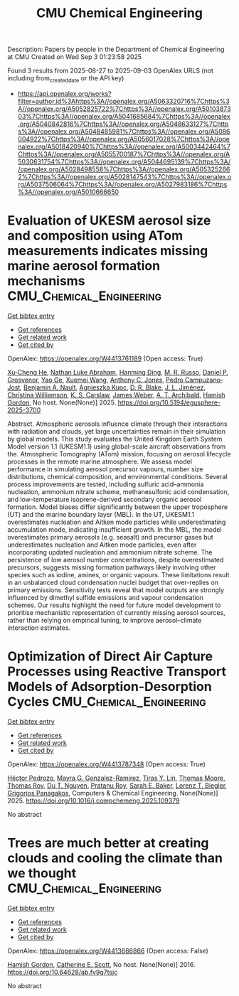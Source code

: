 #+TITLE: CMU Chemical Engineering
Description: Papers by people in the Department of Chemical Engineering at CMU
Created on Wed Sep  3 01:23:58 2025

Found 3 results from 2025-08-27 to 2025-09-03
OpenAlex URLS (not including from_created_date or the API key)
- [[https://api.openalex.org/works?filter=author.id%3Ahttps%3A//openalex.org/A5063320716%7Chttps%3A//openalex.org/A5052825722%7Chttps%3A//openalex.org/A5010387303%7Chttps%3A//openalex.org/A5041685684%7Chttps%3A//openalex.org/A5040842816%7Chttps%3A//openalex.org/A5048633127%7Chttps%3A//openalex.org/A5048485981%7Chttps%3A//openalex.org/A5086004922%7Chttps%3A//openalex.org/A5056017028%7Chttps%3A//openalex.org/A5018420940%7Chttps%3A//openalex.org/A5003442464%7Chttps%3A//openalex.org/A5055700187%7Chttps%3A//openalex.org/A5030631754%7Chttps%3A//openalex.org/A5044695139%7Chttps%3A//openalex.org/A5028498558%7Chttps%3A//openalex.org/A5053252662%7Chttps%3A//openalex.org/A5028147543%7Chttps%3A//openalex.org/A5037506064%7Chttps%3A//openalex.org/A5027983186%7Chttps%3A//openalex.org/A5010666650]]

* Evaluation of UKESM aerosol size and composition using ATom measurements indicates missing marine aerosol formation mechanisms  :CMU_Chemical_Engineering:
:PROPERTIES:
:UUID: https://openalex.org/W4413761189
:TOPICS: Atmospheric chemistry and aerosols
:PUBLICATION_DATE: 2025-08-27
:END:    
    
[[elisp:(doi-add-bibtex-entry "https://doi.org/10.5194/egusphere-2025-3700")][Get bibtex entry]] 

- [[elisp:(progn (xref--push-markers (current-buffer) (point)) (oa--referenced-works "https://openalex.org/W4413761189"))][Get references]]
- [[elisp:(progn (xref--push-markers (current-buffer) (point)) (oa--related-works "https://openalex.org/W4413761189"))][Get related work]]
- [[elisp:(progn (xref--push-markers (current-buffer) (point)) (oa--cited-by-works "https://openalex.org/W4413761189"))][Get cited by]]

OpenAlex: https://openalex.org/W4413761189 (Open access: True)
    
[[https://openalex.org/A5043129752][Xu‐Cheng He]], [[https://openalex.org/A5078321071][Nathan Luke Abraham]], [[https://openalex.org/A5028462074][Hanming Ding]], [[https://openalex.org/A5039808740][M. R. Russo]], [[https://openalex.org/A5028113214][Daniel P. Grosvenor]], [[https://openalex.org/A5046345910][Yao Ge]], [[https://openalex.org/A5100390606][Xuemei Wang]], [[https://openalex.org/A5025245146][Anthony C. Jones]], [[https://openalex.org/A5025491485][Pedro Campuzano‐Jost]], [[https://openalex.org/A5005329534][Benjamin A. Nault]], [[https://openalex.org/A5023718996][Agnieszka Kupc]], [[https://openalex.org/A5046694694][D. R. Blake]], [[https://openalex.org/A5081595136][J. L. Jiménez]], [[https://openalex.org/A5088165219][Christina Williamson]], [[https://openalex.org/A5061310552][K. S. Carslaw]], [[https://openalex.org/A5045012555][James Weber]], [[https://openalex.org/A5042559521][A. T. Archibald]], [[https://openalex.org/A5086004922][Hamish Gordon]], No host. None(None)] 2025. https://doi.org/10.5194/egusphere-2025-3700 
     
Abstract. Atmospheric aerosols influence climate through their interactions with radiation and clouds, yet large uncertainties remain in their simulation by global models. This study evaluates the United Kingdom Earth System Model version 1.1 (UKESM1.1) using global-scale aircraft observations from the. Atmospheric Tomography (ATom) mission, focusing on aerosol lifecycle processes in the remote marine atmosphere. We assess model performance in simulating aerosol precursor vapours, number size distributions, chemical composition, and environmental conditions. Several process improvements are tested, including sulfuric acid–ammonia nucleation, ammonium nitrate scheme, methanesulfonic acid condensation, and low-temperature isoprene-derived secondary organic aerosol formation. Model biases differ significantly between the upper troposphere (UT) and the marine boundary layer (MBL). In the UT, UKESM1.1 overestimates nucleation and Aitken mode particles while underestimating accumulation mode, indicating insufficient growth. In the MBL, the model overestimates primary aerosols (e.g. seasalt) and precursor gases but underestimates nucleation and Aitken mode particles, even after incorporating updated nucleation and ammonium nitrate scheme. The persistence of low aerosol number concentrations, despite overestimated precursors, suggests missing formation pathways likely involving other species such as iodine, amines, or organic vapours. These limitations result in an unbalanced cloud condensation nuclei budget that over-replies on primary emissions. Sensitivity tests reveal that model outputs are strongly influenced by dimethyl sulfide emissions and vapour condensation schemes. Our results highlight the need for future model development to prioritise mechanistic representation of currently missing aerosol sources, rather than relying on empirical tuning, to improve aerosol–climate interaction estimates.    

    

* Optimization of Direct Air Capture Processes using Reactive Transport Models of Adsorption-Desorption Cycles  :CMU_Chemical_Engineering:
:PROPERTIES:
:UUID: https://openalex.org/W4413787348
:TOPICS: Carbon Dioxide Capture Technologies, Membrane Separation and Gas Transport, Process Optimization and Integration
:PUBLICATION_DATE: 2025-08-01
:END:    
    
[[elisp:(doi-add-bibtex-entry "https://doi.org/10.1016/j.compchemeng.2025.109379")][Get bibtex entry]] 

- [[elisp:(progn (xref--push-markers (current-buffer) (point)) (oa--referenced-works "https://openalex.org/W4413787348"))][Get references]]
- [[elisp:(progn (xref--push-markers (current-buffer) (point)) (oa--related-works "https://openalex.org/W4413787348"))][Get related work]]
- [[elisp:(progn (xref--push-markers (current-buffer) (point)) (oa--cited-by-works "https://openalex.org/W4413787348"))][Get cited by]]

OpenAlex: https://openalex.org/W4413787348 (Open access: True)
    
[[https://openalex.org/A5079899169][Héctor Pedrozo]], [[https://openalex.org/A5119461633][Mayra G. Gonzalez-Ramirez]], [[https://openalex.org/A5068663944][Tiras Y. Lin]], [[https://openalex.org/A5061541871][Thomas Moore]], [[https://openalex.org/A5045383567][Thomas Roy]], [[https://openalex.org/A5073617416][Du T. Nguyen]], [[https://openalex.org/A5001937976][Pratanu Roy]], [[https://openalex.org/A5101188452][Sarah E. Baker]], [[https://openalex.org/A5052825722][Lorenz T. Biegler]], [[https://openalex.org/A5028498558][Grigorios Panagakos]], Computers & Chemical Engineering. None(None)] 2025. https://doi.org/10.1016/j.compchemeng.2025.109379 
     
No abstract    

    

* Trees are much better at creating clouds and cooling the climate than we thought  :CMU_Chemical_Engineering:
:PROPERTIES:
:UUID: https://openalex.org/W4413666866
:TOPICS: 
:PUBLICATION_DATE: 2016-10-10
:END:    
    
[[elisp:(doi-add-bibtex-entry "https://doi.org/10.64628/ab.fv9q7tsjc")][Get bibtex entry]] 

- [[elisp:(progn (xref--push-markers (current-buffer) (point)) (oa--referenced-works "https://openalex.org/W4413666866"))][Get references]]
- [[elisp:(progn (xref--push-markers (current-buffer) (point)) (oa--related-works "https://openalex.org/W4413666866"))][Get related work]]
- [[elisp:(progn (xref--push-markers (current-buffer) (point)) (oa--cited-by-works "https://openalex.org/W4413666866"))][Get cited by]]

OpenAlex: https://openalex.org/W4413666866 (Open access: False)
    
[[https://openalex.org/A5086004922][Hamish Gordon]], [[https://openalex.org/A5018704667][Catherine E. Scott]], No host. None(None)] 2016. https://doi.org/10.64628/ab.fv9q7tsjc 
     
No abstract    

    
